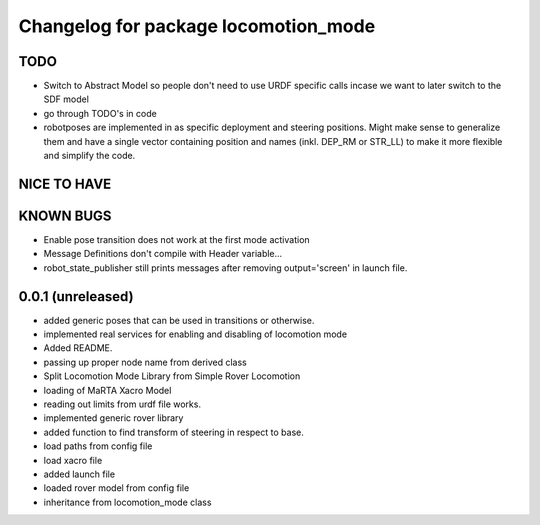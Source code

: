 ^^^^^^^^^^^^^^^^^^^^^^^^^^^^^^^^^^^^^
Changelog for package locomotion_mode
^^^^^^^^^^^^^^^^^^^^^^^^^^^^^^^^^^^^^

TODO
----
* Switch to Abstract Model so people don't need to use URDF specific calls incase we want to later switch to the SDF model
* go through TODO's in code
* robotposes are implemented in as specific deployment and steering positions. Might make sense to generalize them and have a single vector containing position and names (inkl. DEP_RM or STR_LL) to make it more flexible and simplify the code.

NICE TO HAVE
------------

KNOWN BUGS
----------
* Enable pose transition does not work at the first mode activation
* Message Definitions don't compile with Header variable...
* robot_state_publisher still prints messages after removing output='screen' in launch file.

0.0.1 (unreleased)
------------------
* added generic poses that can be used in transitions or otherwise.
* implemented real services for enabling and disabling of locomotion mode
* Added README.
* passing up proper node name from derived class
* Split Locomotion Mode Library from Simple Rover Locomotion
* loading of MaRTA Xacro Model
* reading out limits from urdf file works.
* implemented generic rover library
* added function to find transform of steering in respect to base.
* load paths from config file
* load xacro file
* added launch file
* loaded rover model from config file
* inheritance from locomotion_mode class
